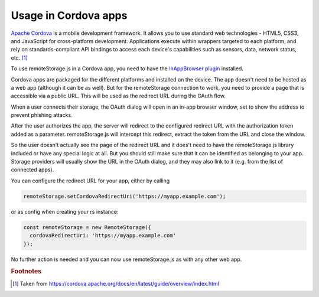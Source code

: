 Usage in Cordova apps
=====================

`Apache Cordova  <https://cordova.apache.org>`_ is a mobile development
framework. It allows you to use standard web technologies - HTML5, CSS3,
and JavaScript for cross-platform development. Applications execute
within wrappers targeted to each platform, and rely on
standards-compliant API bindings to access each device's capabilities
such as sensors, data, network status, etc. [#f1]_

To use remoteStorage.js in a Cordova app, you need to have the `InAppBrowser plugin
<https://cordova.apache.org/docs/en/latest/reference/cordova-plugin-inappbrowser/>`_
installed.

Cordova apps are packaged for the different platforms and installed on
the device. The app doesn't need to be hosted as a web app (although it
can be as well). But for the remoteStorage connection to work, you need
to provide a page that is accessible via a public URL. This will be used
as the redirect URL during the OAuth flow.

When a user connects their storage, the OAuth dialog will open in an
in-app browser window, set to show the address to prevent phishing attacks.

.. image:: ../_images/cordova_oauth.png
   :width: 188px
   :align: right
   :alt: Screenshot of the OAuth dialog

After the user authorizes the app, the server will redirect to the
configured redirect URL with the authorization token added as a
parameter. remoteStorage.js will intercept this redirect, extract the
token from the URL and close the window.

So the user doesn't actually see the page of the redirect URL and it
does't need to have the remoteStorage.js library included or have any
special logic at all. But you should still make sure that it can be
identified as belonging to your app. Storage providers will usually
show the URL in the OAuth dialog, and they may also link to it (e.g.
from the list of connected apps).

You can configure the redirect URL for your app, either by calling

.. code:: javascript

   remoteStorage.setCordovaRedirectUri('https://myapp.example.com');

or as config when creating your rs instance:

.. code:: javascript

   const remoteStorage = new RemoteStorage({
     cordovaRedirectUri: 'https://myapp.example.com'
   });

No further action is needed and you can now use remoteStorage.js as with
any other web app.

.. rubric:: Footnotes

.. [#f1] Taken from https://cordova.apache.org/docs/en/latest/guide/overview/index.html
